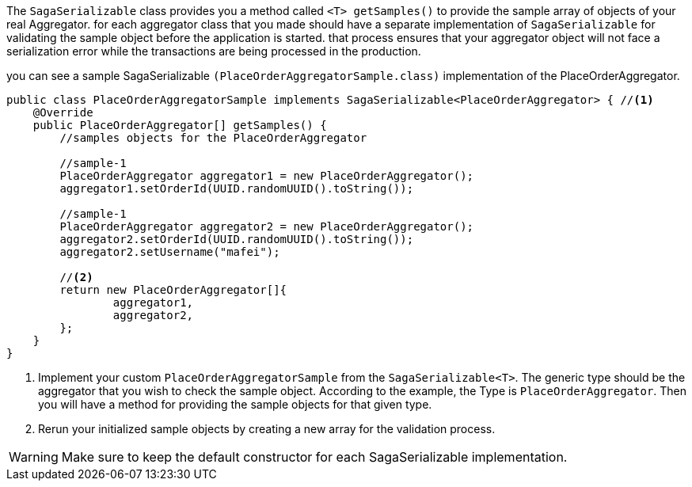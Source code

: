 The `SagaSerializable` class provides you a method called `<T> getSamples()` to provide the sample array of objects of your real Aggregator. for each aggregator class that you made should have a separate implementation of `SagaSerializable` for validating the sample object before the application is started. that process ensures that your aggregator object will not face a serialization error while the transactions are being processed in the production.

you can see a sample SagaSerializable `(PlaceOrderAggregatorSample.class)` implementation of the PlaceOrderAggregator.

[source,java,highlight=1;3-7;!5]
----
public class PlaceOrderAggregatorSample implements SagaSerializable<PlaceOrderAggregator> { //<1>
    @Override
    public PlaceOrderAggregator[] getSamples() {
        //samples objects for the PlaceOrderAggregator

        //sample-1
        PlaceOrderAggregator aggregator1 = new PlaceOrderAggregator();
        aggregator1.setOrderId(UUID.randomUUID().toString());

        //sample-1
        PlaceOrderAggregator aggregator2 = new PlaceOrderAggregator();
        aggregator2.setOrderId(UUID.randomUUID().toString());
        aggregator2.setUsername("mafei");

        //<2>
        return new PlaceOrderAggregator[]{
                aggregator1,
                aggregator2,
        };
    }
}
----

<1> Implement your custom `PlaceOrderAggregatorSample` from the `SagaSerializable<T>`.
The generic type should be the aggregator that you wish to check the sample object.
According to the example, the Type is `PlaceOrderAggregator`.
Then you will have a method for providing the sample objects for that given type.

<2> Rerun your initialized sample objects by creating a new array for the validation process.

WARNING: Make sure to keep the default constructor for each SagaSerializable implementation.
